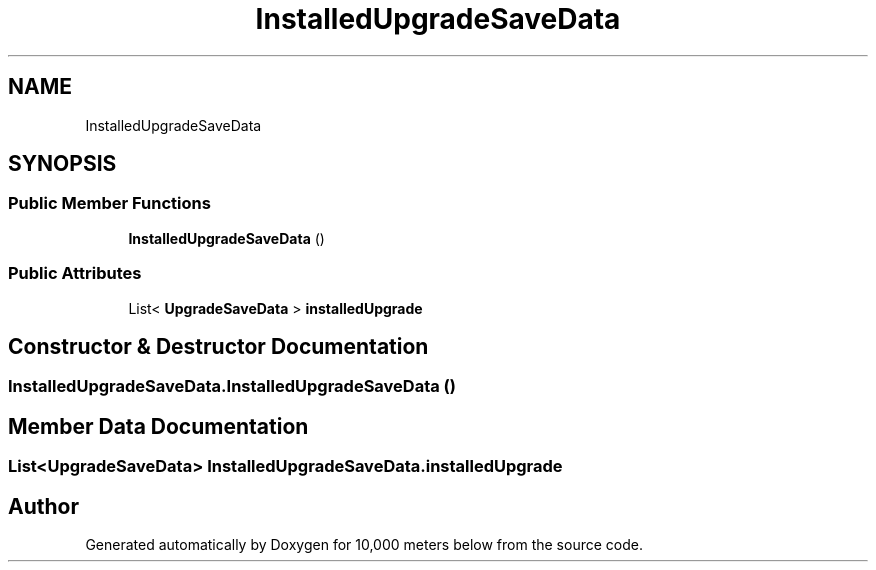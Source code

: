 .TH "InstalledUpgradeSaveData" 3 "Sun Dec 12 2021" "10,000 meters below" \" -*- nroff -*-
.ad l
.nh
.SH NAME
InstalledUpgradeSaveData
.SH SYNOPSIS
.br
.PP
.SS "Public Member Functions"

.in +1c
.ti -1c
.RI "\fBInstalledUpgradeSaveData\fP ()"
.br
.in -1c
.SS "Public Attributes"

.in +1c
.ti -1c
.RI "List< \fBUpgradeSaveData\fP > \fBinstalledUpgrade\fP"
.br
.in -1c
.SH "Constructor & Destructor Documentation"
.PP 
.SS "InstalledUpgradeSaveData\&.InstalledUpgradeSaveData ()"

.SH "Member Data Documentation"
.PP 
.SS "List<\fBUpgradeSaveData\fP> InstalledUpgradeSaveData\&.installedUpgrade"


.SH "Author"
.PP 
Generated automatically by Doxygen for 10,000 meters below from the source code\&.
